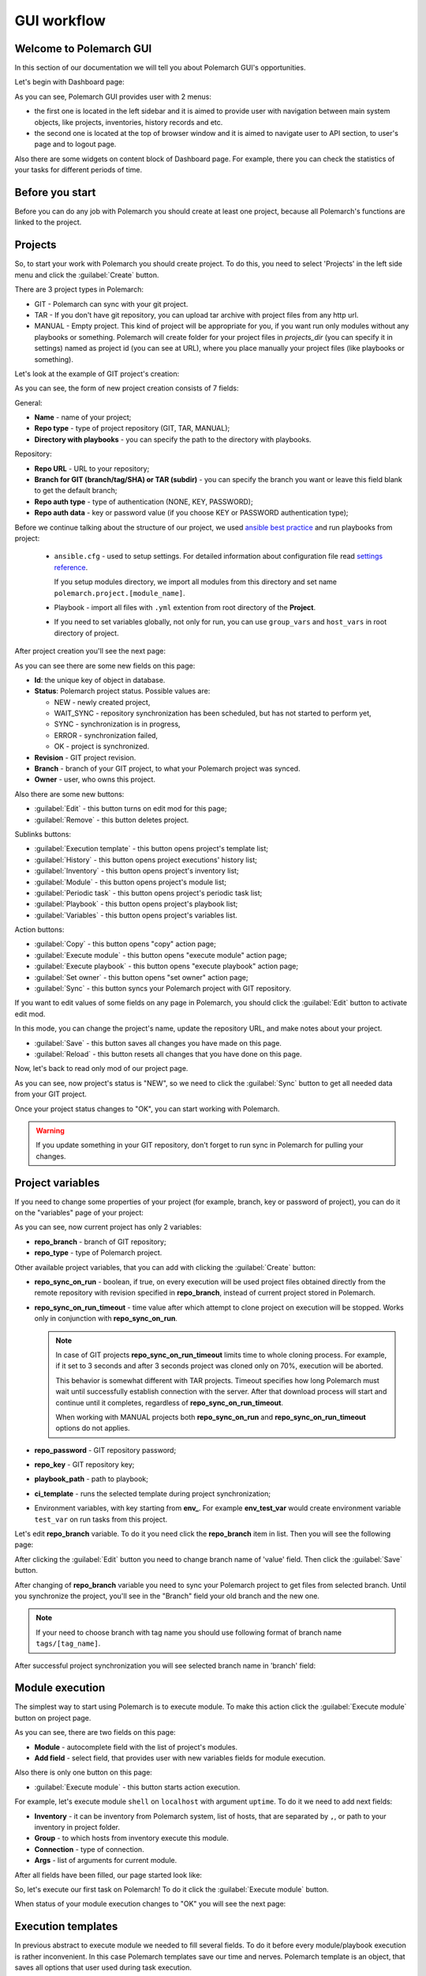 .. |id_field_def| replace:: the unique key of object in database
.. |owner_field_def| replace:: user, who owns this
.. |create_button_def| replace:: this button opens the page for creation of new
.. |edit_button_def| replace:: this button turns on edit mod for this page
.. |save_new_button_def| replace:: this button saves new
.. |save_button_def| replace:: this button saves all changes you have made on this page
.. |reload_button_def| replace:: this button resets all changes that you have done on this page
.. |copy_button_def| replace:: this button opens "copy" action page
.. |set_owner_button_def| replace:: this button opens "set owner" action page
.. |remove_button_def| replace:: this button deletes
.. |exec_button_def| replace:: this button starts action execution


GUI workflow
==============

Welcome to Polemarch GUI
------------------------

In this section of our documentation we will tell you about Polemarch GUI's opportunities.

Let's begin with Dashboard page:

.. image:: new_screenshots/dashboard.png

As you can see, Polemarch GUI provides user with 2 menus:

* the first one is located in the left sidebar and it is aimed
  to provide user with navigation between main system objects, like projects, inventories, history records and etc.

* the second one is located at the top of browser window and it is aimed
  to navigate user to API section, to user's page and to logout page.

Also there are some widgets on content block of Dashboard page.
For example, there you can check the statistics of your tasks for different periods of time.

Before you start
----------------

Before you can do any job with Polemarch you should create at least one project, because all
Polemarch's functions are linked to the project.


Projects
--------

So, to start your work with Polemarch you should create project. To do this, you need to select 'Projects' in the left side menu
and click the :guilabel:`Create` button.

There are 3 project types in Polemarch:

* GIT - Polemarch can sync with your git project.

* TAR - If you don't have git repository, you can upload tar archive with project files
  from any http url.

* MANUAL - Empty project. This kind of project will be appropriate for you,
  if you want run only modules without any playbooks or something. Polemarch will
  create folder for your project files in `projects_dir` (you can specify it
  in settings) named as project id (you can see at URL), where you
  place manually your project files (like playbooks or something).

Let's look at the example of GIT project's creation:

.. image:: new_screenshots/create_project.png

As you can see, the form of new project creation consists of 7 fields:

General:

* **Name** - name of your project;

* **Repo type** - type of project repository (GIT, TAR, MANUAL);

* **Directory with playbooks** - you can specify the path to the directory with playbooks.

Repository:

* **Repo URL** - URL to your repository;

* **Branch for GIT (branch/tag/SHA) or TAR (subdir)** - you can specify the branch you want or leave this field blank
  to get the default branch;

* **Repo auth type** - type of authentication (NONE, KEY, PASSWORD);

* **Repo auth data** - key or password value (if you choose KEY or PASSWORD authentication type);

Before we continue talking about the structure of our project, we used
`ansible best practice <https://docs.ansible.com/ansible/latest/user_guide/playbooks_best_practices.html#directory-layout>`_
and run playbooks from project:

    * ``ansible.cfg`` - used to setup settings. For detailed information about configuration file read `settings reference <https://docs.ansible.com/ansible/latest/reference_appendices/config.html#ansible-configuration-settings-locations>`_.

      If you setup modules directory, we import all modules from this directory and set name ``polemarch.project.[module_name]``.

    * Playbook - import all files with ``.yml`` extention from root directory of the **Project**.

    * If you need to set variables globally, not only for run, you can use ``group_vars`` and ``host_vars`` in root directory of project.

After project creation you'll see the next page:

.. image:: new_screenshots/test_project_1.png

As you can see there are some new fields on this page:

* **Id**: |id_field_def|.

* **Status**: Polemarch project status.
  Possible values are:

  * NEW - newly created project,
  * WAIT_SYNC - repository synchronization has been scheduled, but has not started to perform yet,
  * SYNC - synchronization is in progress,
  * ERROR - synchronization failed,
  * OK - project is synchronized.

* **Revision** - GIT project revision.

* **Branch** - branch of your GIT project, to what your Polemarch project was synced.

* **Owner** - |owner_field_def| project.

Also there are some new buttons:

* :guilabel:`Edit` - |edit_button_def|;
* :guilabel:`Remove` - |remove_button_def| project.

Sublinks buttons:

* :guilabel:`Execution template` - this button opens project's template list;
* :guilabel:`History` - this button opens project executions' history list;
* :guilabel:`Inventory` - this button opens project's inventory list;
* :guilabel:`Module` - this button opens project's module list;
* :guilabel:`Periodic task` - this button opens project's periodic task list;
* :guilabel:`Playbook` - this button opens project's playbook list;
* :guilabel:`Variables` - this button opens project's variables list.

Action buttons:

* :guilabel:`Copy` - |copy_button_def|;
* :guilabel:`Execute module` - this button opens "execute module" action page;
* :guilabel:`Execute playbook` - this button opens "execute playbook" action page;
* :guilabel:`Set owner` - |set_owner_button_def|;
* :guilabel:`Sync` - this button syncs your Polemarch project with GIT repository.

If you want to edit values of some fields on any page in Polemarch, you should click the
:guilabel:`Edit` button to activate edit mod.

.. image:: new_screenshots/test_project_1_edit.png

In this mode, you can change the project's name, update the repository URL, and make notes about your project.

* :guilabel:`Save` - |save_button_def|.
* :guilabel:`Reload` - |reload_button_def|.

Now, let's back to read only mod of our project page.

.. image:: new_screenshots/test_project_1.png

As you can see, now project's status is "NEW", so we need to click the :guilabel:`Sync` button
to get all needed data from your GIT project.

.. image:: new_screenshots/test_project_2.png

Once your project status changes to "OK", you can start working with Polemarch.

.. warning:: If you update something in your GIT repository, don't forget to run sync in
             Polemarch for pulling your changes.


Project variables
-----------------

If you need to change some properties of your project (for example, branch, key or password of project),
you can do it on the "variables" page of your project:

.. image:: new_screenshots/test_project_variables_1.png

As you can see, now current project has only 2 variables:

* **repo_branch** - branch of GIT repository;
* **repo_type** - type of Polemarch project.

Other available project variables, that you can add with clicking the :guilabel:`Create` button:

* **repo_sync_on_run** - boolean, if true, on every execution will be used project files obtained directly
  from the remote repository with revision specified in **repo_branch**, instead of current project stored in Polemarch.
* **repo_sync_on_run_timeout** - time value after which attempt to clone project on execution will be stopped. Works
  only in conjunction with **repo_sync_on_run**.

  .. note::
    In case of GIT projects **repo_sync_on_run_timeout** limits time to whole cloning process. For example, if it set
    to 3 seconds and after 3 seconds project was cloned only on 70%, execution will be aborted.

    This behavior is somewhat different with TAR projects. Timeout specifies how long Polemarch must wait until
    successfully establish connection with the server. After that download process will start and continue until it
    completes, regardless of **repo_sync_on_run_timeout**.

    When working with MANUAL projects both **repo_sync_on_run** and **repo_sync_on_run_timeout** options do not applies.

* **repo_password** - GIT repository password;
* **repo_key** - GIT repository key;
* **playbook_path** - path to playbook;
* **ci_template** - runs the selected template during project synchronization;
* Environment variables, with key starting from **env_**. For example **env_test_var** would create environment variable ``test_var`` on run tasks from this project.

Let's edit **repo_branch** variable. To do it you need click the **repo_branch** item in list.
Then you will see the following page:

.. image:: new_screenshots/test_project_variables_2.png

After clicking the :guilabel:`Edit` button you need to change branch name of 'value' field. Then click the :guilabel:`Save` button.

.. image:: new_screenshots/test_project_variables_3.png

After changing of **repo_branch** variable you need to sync your Polemarch project
to get files from selected branch.
Until you synchronize the project, you'll see in the "Branch" field your old branch and the new one.

.. image:: new_screenshots/test_project_variables_3_1.png

.. note::
    If your need to choose branch with tag name
    you should use following format of branch name ``tags/[tag_name]``.

After successful project synchronization you will see selected branch name in 'branch' field:

.. image:: new_screenshots/test_project_variables_4.png


Module execution
----------------

The simplest way to start using Polemarch is to execute module.
To make this action click the :guilabel:`Execute module` button on project page.

.. image:: new_screenshots/execute_module_1.png

As you can see, there are two fields on this page:

* **Module** - autocomplete field with the list of project's modules.
* **Add field** - select field, that provides user with new variables fields for module execution.

Also there is only one button on this page:

* :guilabel:`Execute module` - |exec_button_def|.

For example, let's execute module ``shell`` on ``localhost`` with argument ``uptime``.
To do it we need to add next fields:

* **Inventory** - it can be inventory from Polemarch system, list of hosts, that are separated by ``,``, or path to your inventory in project folder.
* **Group** - to which hosts from inventory execute this module.
* **Connection** - type of connection.
* **Args** - list of arguments for current module.

After all fields have been filled, our page started look like:

.. image:: new_screenshots/execute_module_2.png

So, let's execute our first task on Polemarch! To do it click the :guilabel:`Execute module` button.

When status of your module execution changes to "OK" you will see the next page:

.. image:: new_screenshots/execute_module_3.png
.. image:: new_screenshots/execute_module_4.png


Execution templates
-------------------

In previous abstract to execute module we needed to fill several fields.
To do it before every module/playbook execution is rather inconvenient.
In this case Polemarch templates save our time and nerves.
Polemarch template is an object, that saves all options that user used during task execution.

For example, let's create task template (template that uses playbooks).
To do it click the :guilabel:`Execution templates` button on project page.
As you can see, there are no templates in the project's template list now.

.. image:: new_screenshots/create_template.png

There is only one button here:

* :guilabel:`Create` - |create_button_def| template.

To create template click the :guilabel:`Create` button on this page.

.. image:: new_screenshots/create_template_2.png

As you can see, there are several fields on this page:

* **Name** - name of template.

* **Type** - type of template (MODULE or TASK).

* **Notes** - not required field for some user’s notes, for example,
  for what purpose this template was created or something like this.

* **Inventory** - it can be inventory from Polemarch system, list of hosts, that are separated by ``,``, or path to your inventory in project folder.

* **Playbook** - name of playbook, which template will be used during execution.

* **Add fields** - here you can add variables for this template. In our case we need to create variable ``connection=local``,
  because we use "localhost" as inventory.

After all fields have been filled, our page started look like:

.. image:: new_screenshots/create_template_3.png

After template creation you will see the next page:

.. image:: new_screenshots/create_template_4.png

As you can see there is only one new field on this page:

* **Id** - |id_field_def|.

There are also several buttons here:

* :guilabel:`Edit` - |edit_button_def|.
* :guilabel:`Remove` - |remove_button_def| template.

Sublinks buttons:

* :guilabel:`Option` - this button opens template's option list.

Action buttons:

* :guilabel:`Execute` - this button opens "execute template" action page.

Now we are ready to execute our template. To do it you need to click the :guilabel:`Execute` button.

.. image:: new_screenshots/execute_template_1.png

As you can see, there is only one field on this page:

* **Option** - autocomplete field with the list of template's options.

Also there is only one button on this page:

* :guilabel:`Execute` - |exec_button_def|

We don't have any template's options in our system, so just click the :guilabel:`Execute` button.

When status of your template execution changes to "OK" you will see the next page:

.. image:: new_screenshots/execute_template_2.png
.. image:: new_screenshots/execute_template_3.png


Periodic tasks
--------------

Now let's imagine, that you need to execute some task (module/playbook/template)
with some interval or on the first day of month, for example, and you do not want
to execute it everytime by yourself.

In this case, Polemarch has such useful object type, as periodic task.

Periodic task - is a module/playbook/template execution
which Polemarch makes by himself with some interval.

Let's create periodic task based on our "test-task-template".
To do it open project page:

.. image:: new_screenshots/test_project_variables_4.png

And choose :menuselection:`Sublinks --> Periodic task`:

.. image:: new_screenshots/periodic_task_empty_list.png

As you can see, there are no periodic tasks in the project's periodic task list now.

There is only one button here:

* :guilabel:`Create` - |create_button_def| periodic task.

To create periodic task click the :guilabel:`Create` button on this page.

.. image:: new_screenshots/create_periodic_task_1.png

As you can see, the form of new periodic task creation consists of following fields:

* **Name** - name of your periodic task.

* **Notes** - not required field for some user’s notes, for example,
  for what purpose this periodic task was created or something like this.

**Execute Parameters**

* **Task type** - type of periodic task (PLAYBOOK, MODULE, TEMPLATE).

* **Mode** - name of module or playbook (for periodic tasks with PLAYBOOK/MODULE type only).

* **Inventory** - it can be inventory from Polemarch system, list of hosts, that are separated by ``,``, or path to your inventory in project folder
  (for periodic tasks with PLAYBOOK/MODULE type only).

* **Template** - name of template (for periodic tasks with TEMPLATE type only).

* **Template opt** - name of template's option (for periodic tasks with TEMPLATE type only).

* **Save result** - boolean field, it means to save or not to save results of periodic tasks execution in history.

**Schedule**

* **Enable** - boolean field, it means to activate or deactivate periodic task.

* **Interval type** - type of execution interval (CRONTAB, INTERVAL).

* **Schedule** - value of execution interval.

  * If "interval type" = INTERVAL, value of this field means amount of seconds.
  * If "interval type" = CRONTAB, value of this field means CRONTAB interval.

After all fields have been filled, our page started look like:

.. image:: new_screenshots/create_periodic_task_2.png

After periodic task creation you will see the next page:

.. image:: new_screenshots/test_periodic_task.png

As you can see there is only one new fields on this page:

* **Id** - |id_field_def|.

There are also several buttons here:

* :guilabel:`Edit` - |edit_button_def|.
* :guilabel:`Remove` - |remove_button_def| periodic task.

Sublinks buttons:

* :guilabel:`Variables` - this button opens project’s variables list (for periodic tasks with PLAYBOOK/MODULE type only).

Action buttons:

* :guilabel:`Execute` - this button opens "execute periodic task" action page.

Let's start our periodic task execution. To do it click the :guilabel:`Execute` button.

.. image:: new_screenshots/periodic_task_execution_1.png
.. image:: new_screenshots/periodic_task_execution_2.png

As you can see on history page, our 'test-periodic-task' executes every 10 seconds,
as we set it during periodic task creation.

.. image:: new_screenshots/periodic_task_execution_history.png


Inventory
---------

If you don't want to use 'inventory' as just list of hosts separated by ``,``
or do not have inventory file in you GIT project ("./inventory", for example),
you need to create it in Polemarch.

.. warning::
    Do not forget to add you inventory to project after it's creation.
    To do it click the :guilabel:`Inventory` button on project page.

By inventory’s creation in this case, we mean creation of inventory
that includes at least one group, which, in turn, includes at least one host.
In other words, in addition to the inventory, the user must create a host and a group.

To better understand this, let’s look at next images, which will explain you how to create
inventory.

To create inventory you should choose 'Inventories' in left side menu and click the :guilabel:`Create` button.
Here you can see the inventory creation form.

.. image:: new_screenshots/create_inventory.png

As you can see, there are only 2 fields on this page:

* **Name** - name of inventory.

* **Notes** - not required field for some user’s notes, for example,
  for what purpose this inventory was created or something like this.

And there is only one button here:

* :guilabel:`Save` - |save_new_button_def| inventory.

After inventory creation you will see the next page:

.. image:: new_screenshots/test_inventory.png

As you can see there are two new fields on this page:

* **Id** - |id_field_def|.

* **Owner** - |owner_field_def| inventory.

Also there are some new buttons here:

* :guilabel:`Edit` - |edit_button_def|.
* :guilabel:`Remove` - |remove_button_def| inventory.

Sublinks buttons:

* :guilabel:`All groups` - this button opens inventory's all groups list
  (list of groups, which includes also groups that are nested into inventory groups).
* :guilabel:`All hosts` - this button opens inventory's all hosts list.
  (list of hosts, which includes also hosts that are nested into inventory groups).
* :guilabel:`Group` - this button opens inventory's group list.
* :guilabel:`Host` - this button opens inventory's host list.
* :guilabel:`Variables` - this button opens inventory's variables list.

Action buttons:

* :guilabel:`Copy` - |copy_button_def|.
* :guilabel:`Set owner` - |set_owner_button_def|.

Let’s look how you can create a group for this inventory.
To do it click the :guilabel:`Group` button.


Group
-----

.. image:: new_screenshots/test_inventory_group.png

As you can see, there are no groups in the inventory's group list now.

There are two buttons here:

* :guilabel:`Create` - |create_button_def| group.
* :guilabel:`Add` - this button opens the all group list from database,
  from which you can choose group for this inventory.

We need to create a group. To do it click the :guilabel:`Create` button.

.. image:: new_screenshots/create_group.png

As you can see, the form of new group creation consists of following fields:

* **Name** - name of your group.

* **Contains groups** - boolean field, it means ability of group to contain child groups.

* **Notes** - not required field for some user’s notes, for example,
  for what purpose this group was created or something like this.

After group creation you will see the next page:

.. image:: new_screenshots/test_group.png

As you can see there are two new fields on this page:

* **Id** - |id_field_def|.

* **Owner** - |owner_field_def| group.

Also there are some buttons here:

* :guilabel:`Edit` - |edit_button_def|.
* :guilabel:`Remove` - |remove_button_def| group.

Sublinks buttons:

* :guilabel:`Hosts` - this button opens group's host list.
* :guilabel:`Variables` - this button opens group's variables list.

Action buttons:

* :guilabel:`Copy` - |copy_button_def|.
* :guilabel:`Set owner` - |set_owner_button_def|.

Hosts
-----

Let’s look how you can create a host for this group.
To do it click the :guilabel:`Create` button.

.. image:: new_screenshots/test_inventory_group_host.png

As you can see, there are no hosts in the group's host list now.

There are two buttons here:

* :guilabel:`Create` - |create_button_def| host.
* :guilabel:`Add` - this button opens the all host list from database,
  from which you can choose host for this group.

We need to create host. To do it click the :guilabel:`Create` button.

.. image:: new_screenshots/create_host.png

As you can see, the form of new host creation consists of following fields:

* **Name** - name of your host.

* **Notes** - not required field for some user’s notes, for example,
  for what purpose this host was created or something like this.

* **Type** - type of host (RANGE, HOST).

  * RANGE -  range of IPs or hosts.
  * HOST - single host.

After host creation you will see the next page:

.. image:: new_screenshots/test_host.png

As you can see there are two new fields on this page:

* **Id** - |id_field_def|

* **Owner** - |owner_field_def| host.

Also there are some buttons here:

* :guilabel:`Edit` - |edit_button_def|.
* :guilabel:`Remove` - |remove_button_def| host.

Sublinks buttons:

* :guilabel:`Variables` - this button opens host's variables list.

Action buttons:

* :guilabel:`Copy` - |copy_button_def|.
* :guilabel:`Set owner` - |set_owner_button_def|.

Let’s look how you can create a variables for host, group and inventory.


Variables for inventory, group, hosts
-------------------------------------

The process of variable creation for inventory is the same as for group or host.
So, let's look it at the example of variable creation for host.

.. image:: new_screenshots/test_host.png

To do it click the :guilabel:`Variables` button on the host page:

.. image:: new_screenshots/test_host_variables.png

As you can see, there are no variables in the host's variables list now.

There is only one button here:

* :guilabel:`Create` - |create_button_def| variable.

To create variable click the :guilabel:`Create` button:

.. image:: new_screenshots/test_host_variables_1.png

As you can see, the form of new host variable creation consists of following fields:

* **Key** - key of variable.

* **Value** - value of variable.

After variable creation you will see the next page:

.. image:: new_screenshots/test_host_variables_2.png

As you can see there is only 1 new field on this page:

* **Id** - |id_field_def|.


Import inventory
----------------

If you have an inventory file and you want to add items from it to Polemarch,
you can do it quickly using "Import Inventory".

For example, let's use next inventory file:

.. sourcecode:: ini

    [imported-test-group]
    imported-test-host ansible_host=10.10.10.17

    [imported-test-group:vars]
    ansible_user=ubuntu
    ansible_ssh_private_key_file=example_key

To import inventory you should open inventory list page:

.. image:: new_screenshots/import_inventory.png

And click the :guilabel:`Import inventory` button. Then you will see the next page:

.. image:: new_screenshots/import_inventory_2.png

As you can see, the form of "Import inventory" action consists of two fields:

* **Name** - name of your inventory.
* **Row data** - content of your inventory file.

After filling of all fields you should click the :guilabel:`Import inventory` button and then you will see
page of your imported inventory:

.. image:: new_screenshots/import_inventory_3.png

This inventory includes "imported-test-group" from imported inventory file:

.. image:: new_screenshots/import_inventory_4.png

And "imported-test-group" includes "imported-test-host" from imported inventory file:

.. image:: new_screenshots/import_inventory_5.png

Also "imported-test-group" includes variables "ansible_user" and "ansible_ssh_private_key_file" from imported inventory file:

.. image:: new_screenshots/import_inventory_7.png

"imported-test-host" includes variable "ansible-host" from imported inventory file:

.. image:: new_screenshots/import_inventory_6.png


.polemarch.yaml
---------------

``.polemarch.yaml`` is a file for a quick deployment of Polemarch project.
By quick deployment of Polemarch project we mean automatic creation of some templates
for this project (during project sync) and using of additional interface for quick task execution.

``.polemarch.yaml`` is not required file for Polemarch work,
but if you want to use features of ``.polemarch.yaml``, you have to store it in
the base directory of (GIT, MANUAL, TAR) project.

Structure of ``.polemarch.yaml`` consists of next fields:

* **sync_on_run** - boolean, it means to get or not to get settings from ``.polemarch.yaml``
  during each project sync.
* **templates** - dictionary, consists of template objects
  (their structure is similar to template's API structure except the 'name' field).
* **templates_rewrite** - boolean, it means to rewrite or not to rewrite templates in project
  with names equal to templates' names from ``.polemarch.yaml``.
* **view** - dictionary, it is a description of web-form, that will be generated from ``.polemarch.yaml``.
  It consists of:

  * **fields** - dictionary, it consists of objects, that describe fields properties:

    * **title**: title of field, that Polemarch will show in web-form.
    * **default**: default value of field. Default: ``''`` - for strings, ``0`` - for numbers.
    * **format**: format of field. For today next field formats are available: string, integer, float, boolean. Default: string.
    * **help**: some help text for this field.

  * **playbooks** - dictionary, it consists of objects, that describes playbook properties:

    * **title**: title of playbook, that Polemarch will use during playbook execution.
    * **help**: some help text for this playbook.

Example of ``.polemarch.yaml``:

.. sourcecode:: yaml

    ---
    sync_on_run: true
    templates:
        test-module:
            notes: Module test template
            kind: Module
            data:
                group: all
                vars: {}
                args: ''
                module: ping
                inventory: localhost,
            options:
                uptime:
                    args: uptime
                    module: shell
        test playbook:
            notes: Playbook test template
            kind: Task
            data:
                vars: {"become": true}
                playbook: main.yml
                inventory: localhost,
            options:
                update: {"playbook": "other.yml"}
    templates_rewrite: true
    view:
        fields:
            string:
                title: Field string
                default: 0
                format: string
                help: Some help text
            integer:
                title: Field integer
                default: 0
                format: integer
                help: Some help text
            float:
                title: Field float
                default: 0
                format: float
                help: Some help text
            boolean:
                title: Field boolean
                default: 0
                format: boolean
                help: Some help text
            enum_string:
                title: Field enum_string
                default: 0
                format: string
                help: Some help text
                enum: ['Choice1', 'Choice2', 'Choice3']
            unknown:
                title: Field unknown
                default: 0
                format: invalid_or_unknown
                help: Some help text
        playbooks:
            main.yml:
                title: Execute title
                help: Some help text


In GUI process of working with ``.polemarch.yaml`` will be the following:

Firstly, you need to create a project with ``.polemarch.yaml``
(or to add ``.polemarch.yaml`` to existing project).
For example, let's create new GIT project, that has in its base directory ``.polemarch.yaml`` file
from the example above:

.. image:: new_screenshots/create_project_with_polemarch_yaml.png

In the field 'Repo url' you should insert URL of project that has in its base directory
``.polemarch.yaml`` file.

After project creation you will see the ordinary project page:

.. image:: new_screenshots/create_project_with_polemarch_yaml_2.png

Then you need to click the :guilabel:`Sync` button. After project synchronization you will see the next page:

.. image:: new_screenshots/create_project_with_polemarch_yaml_3.png
.. image:: new_screenshots/create_project_with_polemarch_yaml_3_1.png

As you can see, all fields that we mentioned in the example ``.polemarch.yaml`` were added
to this web-form. Values of all these fields will be used as ansible ``extra_vars`` parameter during task execution.

The remaining fields mean following:

* **Inventory** - it can be inventory from Polemarch system, list of hosts, that are separated by ``,``, or path to your inventory in project folder.
* **User** - set it if your don't have ``ansible_user`` variable in your inventory.
* **Key file** - set it if your don't have ``ansible_ssh_private_key_file`` variable in your inventory.

Button :guilabel:`Execute title` will execute playbook "main.yml", as we mentioned in ``.polemarch.yaml`` file.

Also templates from ``.polemarch.yaml`` were added to just created Polemarch project.

.. image:: new_screenshots/create_project_with_polemarch_yaml_4.png

Community project samples
-------------------------

Polemarch has his own list of community repositories, which provide you with stuff,
that is able to deploy different services in extremely quick and convenient way.
Community project sample is an entity, that clones repository from community list into your Polemarch.
Some community project samples have only list of playbooks, but most have ``.polemarch.yaml`` file,
that helps you to deploy tasks even faster.

Let's look how it works on examples.

Firstly, open page with community project samples list.

.. image:: new_screenshots/community_template.png

As you can see, there is a table with list of community repositories,
that consists of following columns:

* **Name** - name of community repository.
* **Type** - type of community repository.

Let's open "WordPress" community repository page.

.. image:: new_screenshots/community_template_1.png

As you can see, the community repository page consists of following fields:

* **Id** - id of community repository;
* **Name** - name of community repository;
* **Description** - description of community repository;
* **Type** - type of community repository;
* **Repository** - URL of community repository.

Also there is only one action button on this page:

* :guilabel:`Use it` - this buttons opens page where you can set project's name.

Let's click the :guilabel:`Use it` button.

.. image:: new_screenshots/community_template_2.png

As you can see, this action page has only one field:

* **Name** - name of project, that will be clone of current community repository in your Polemarch.
  By default it will be name of community repository with UUID.

After that you need to click :guilabel:`Use it` button once more time and you will be redirected to the page of just created project:

.. image:: new_screenshots/community_template_3.png

As you can see value of field "Repository" is the same as in "WordPress" community repository.

Then you need to click the :guilabel:`Sync` button. After project synchronization you will see the next page:

.. image:: new_screenshots/community_template_4.png
.. image:: new_screenshots/community_template_5.png

This page has :guilabel:`Deploy wordpress` button (because project has ``.polemarch.yaml`` file)
and all that you need to do for WordPress deployment on your hosts is filling following fields:

* **Inventory** - it can be inventory from Polemarch system, list of hosts, that are separated by ``,``, or path to your inventory in project folder.
* **User** - set it if your do not have ``ansible_user`` variable in your inventory.
* **Key file** - set it if your do not have ``ansible_ssh_private_key_file`` variable in your inventory.
* **Mysql user** - name of MySQL user of your wordpress site's database.
* **Mysql password** - password of MySQL user of your wordpress site's database.

After all required fields have been filled, you need to click the :guilabel:`Deploy wordpress` button
to start wordpress deployment on your hosts.

Hooks
-----

Polemarch has his own system of hooks.
Polemarch hooks are synchronous and you can appoint them on different events
like “on_execution”, “after_execution” and so on.

.. warning:: You should be accurate with hooks appointment,
             because the more hooks you have, the more time they need for execution and,
             finally, the more time Ansible needs for task execution.

.. image:: new_screenshots/hooks_empty_list.png

As you can see, there are no hooks in the system now.

There is only one button here:

* :guilabel:`Create` - |create_button_def| hook.

To create hook click the :guilabel:`Create` button.

.. image:: new_screenshots/create_hook.png

As you can see, the form of new hook creation consists of following fields:

* **Name** - name of your hook.

* **Type** - type of hook (HTTP, SCRIPT).
  * If type is "HTTP", Polemarch will send "POST" request with JSON to all recipients.
  * If type is "SCRIPT", Polemarch will execute script.

* **When** - event on each Polemarch have to execute hook.

* **Enable** - boolean field, it means to activate or to deactivate hook.

* **Recipients** - if type of hook is HTTP, then this field represents list of recipients, separated by " | ".
  For example, "ex1.com | ex2.com | ex3.com".
  If type of hook is SCRIPT, then recipients are actually list of files containing scripts, similarly separated by " | ".
  For example: "notify.sh | counter.sh". Files must be in HOOKS_DIR directory.

.. image:: new_screenshots/create_hook_1.png

Users
-----

Polemarch provides you with several types of user:

* superuser;
* staff.

If you need to create a superuser, you need to do it with terminal command.
Look for more information here ":ref:`Create superuser`".

If you need to create user with "staff" rights you can do it with Polemarch GUI:

.. image:: new_screenshots/user_list.png

To create new user click the :guilabel:`Create` button.

.. image:: new_screenshots/create_user.png

As you can see, the form of new user creation consists of following fields:

* **Username** - name of new user.

* **Is active** - boolean field, it means to activate or to deactivate user.

* **First name** - first name of user.

* **Last name** - last name of user.

* **Email** - email of user.

* **Password** - password of user.

* **Repeat password** - password of user.

Also you can use action :guilabel:`Generate password`.

* :guilabel:`Generate password` - generates random password from 12 to 20 characters long. Password will contain capital and lower letters, numbers and special symbols.

After user creation you will see next page:

.. image:: new_screenshots/test_user.png

As you can see there is only one new fields on this page:

* **Id** - |id_field_def|.

Also there are several buttons here:

* :guilabel:`Edit` - |edit_button_def|.
* :guilabel:`Two factor authentication` - you can use TFA if you want to protect your account.
* :guilabel:`Remove` - |remove_button_def| periodic task.

Action buttons:

* :guilabel:`Change password` - this button opens "change password" action page.
* :guilabel:`Copy` - |copy_button_def|.

Let's look on "change password" action page.

.. image:: new_screenshots/change_password.png

As you can see, the form of "change password" action consists of following fields:

* **Old password** - current password of user.

* **New password** - new password of user.

* **Confirm new password** - new password of user.

There are two buttons here:

* :guilabel:`Change password` - this button saves your new password.
* :guilabel:`Generate password` - generates random password from 12 to 20 characters long. Password will contain capital and lower letters, numbers and special symbols.
